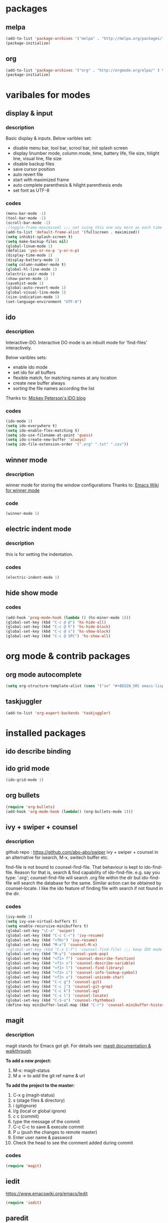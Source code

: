 

* packages

** melpa

#+BEGIN_SRC emacs-lisp
(add-to-list 'package-archives '("melpa" . "http://melpa.org/packages/" ) t)
(package-initialize)
#+END_SRC

** org

#+BEGIN_SRC emacs-lisp
(add-to-list 'package-archives '("org" . "http://orgmode.org/elpa/" ) t)
(package-initialize)
#+END_SRC

* varibales for modes

** display & input

*** description

    Basic display & inputs. Below varibles set:
- disable menu bar, tool bar, scrool bar, init splash screen
- display linumber mode, column mode, time, battery life, file size, hilight line, visual line, file size
- disable backup files
- save cursor position
- auto revert file
- start with maximized frame
- auto complete parenthesis & hilight parenthesis ends
- set font as UTF-8

*** codes

  #+BEGIN_SRC emacs-lisp
  (menu-bar-mode -1)
  (tool-bar-mode -1)
  (scroll-bar-mode -1)
  ;(toggle-frame-maximized) ;;; not using this one any more as each time init.el is eavluated, frame is toggled
  (add-to-list 'default-frame-alist '(fullscreen . maximized))
  (setq inhibit-splash-screen t)
  (setq make-backup-files nil)
  (global-linum-mode 1)
  (defalias 'yes-or-no-p 'y-or-n-p)
  (display-time-mode 1)
  (display-battery-mode 1)
  (setq column-number-mode t)
  (global-hl-line-mode 1)
  (electric-pair-mode 1)
  (show-paren-mode 1)
  (savehist-mode 1)
  (global-auto-revert-mode 1)
  (global-visual-line-mode 1)
  (size-indication-mode 1)
  (set-language-environment "UTF-8")
  #+END_SRC

** ido

*** description
    Interactive-DO.
    Interactive DO mode is an inbuilt mode for 'find-files' interactively.

    Below varibles sets:
- enable ido mode
- set ido for all buffers
- flexible match, for matching names at any location
- create new buffer always
- sorting the file names according the list

Thanks to: [[https://www.masteringemacs.org/article/introduction-to-ido-mode][Mickey Peterson's IDO blog]]

*** codes

#+BEGIN_SRC emacs-lisp
(ido-mode 1)
(setq ido-everywhere t)
(setq ido-enable-flex-matching t)
(setq ido-use-filename-at-point 'guess)
(setq ido-create-new-buffer 'always)
(setq ido-file-extension-order '(".org" ".txt" ".csv"))

#+END_SRC

** winner mode

*** description
    winner mode for storing the window configurations
    Thanks to: [[https://www.emacswiki.org/emacs/WinnerMode][Emacs Wiki for winner mode]]

*** code
#+BEGIN_SRC emacs-lisp
(winner-mode 1)
#+END_SRC

** electric indent mode

*** description
this is for setting the indentation.
*** codes

  #+BEGIN_SRC emacs-lisp
  (electric-indent-mode 1)
  #+END_SRC
** hide show mode
*** codes
 #+BEGIN_SRC emacs-lisp
(add-hook 'prog-mode-hook (lambda () (hs-minor-mode 1)))
(global-set-key (kbd "C-c @ @") 'hs-hide-all)
(global-set-key (kbd "C-c @ h") 'hs-hide-block)
(global-set-key (kbd "C-c @ s") 'hs-show-block)
(global-set-key (kbd "C-c @ SPC") 'hs-show-all)
 #+END_SRC

* org mode & contrib packages

** org mode autocomplete
#+BEGIN_SRC emacs-lisp
(setq org-structure-template-alist (cons '("se" "#+BEGIN_SRC emacs-lisp \n?\n#+END_SRC\n" "<src lang=\"emacs-lisp\">\n?\n</src>") org-structure-template-alist))
#+END_SRC
** taskjuggler
   #+BEGIN_SRC emacs-lisp
   (add-to-list 'org-export-backends 'taskjuggler)
   
#+END_SRC
* installed packages
** ido describe binding

** ido grid mode
#+BEGIN_SRC emacs-lisp
(ido-grid-mode 1)
#+END_SRC

** org bullets
#+BEGIN_SRC emacs-lisp
(require 'org-bullets)
(add-hook 'org-mode-hook (lambda() (org-bullets-mode 1)))
#+END_SRC

** ivy + swiper + counsel 

*** description
    github repo : https://github.com/abo-abo/swiper
    ivy + swiper + counsel in an alternative for isearch, M-x, switech buffer etc.

    find-file is not bound to counsel-find-file. That behaviour is
    kept to ido-find-file. Reason for that is, search & find
    capability of ido-find-file. e.g. say you type: '.org';
    counsel-find-file will search .org file within the dir but
    ido-find-file will search the database for the same. Similar
    action can be obtained by counsel-locate. I like the ido feature
    of finding file with search if not found in the dir.

*** codes
#+BEGIN_SRC emacs-lisp
(ivy-mode 1)
(setq ivy-use-virtual-buffers t)
(setq enable-recursive-minibuffers t)
(global-set-key "\C-s" 'swiper)
(global-set-key (kbd "C-c C-r") 'ivy-resume)
(global-set-key (kbd "<f6>") 'ivy-resume)
(global-set-key (kbd "M-x") 'counsel-M-x)
;(global-set-key (kbd "C-x C-f") 'counsel-find-file) ;;; keep IDO mode for find file
(global-set-key (kbd "M-y") 'counsel-yank-pop)
(global-set-key (kbd "<f1> f") 'counsel-describe-function)
(global-set-key (kbd "<f1> v") 'counsel-describe-variable)
(global-set-key (kbd "<f1> l") 'counsel-find-library)
(global-set-key (kbd "<f2> i") 'counsel-info-lookup-symbol)
(global-set-key (kbd "<f2> u") 'counsel-unicode-char)
(global-set-key (kbd "C-c g") 'counsel-git)
(global-set-key (kbd "C-c j") 'counsel-git-grep)
(global-set-key (kbd "C-c k") 'counsel-ag)
(global-set-key (kbd "C-x l") 'counsel-locate)
(global-set-key (kbd "C-S-o") 'counsel-rhythmbox)
(define-key minibuffer-local-map (kbd "C-r") 'counsel-minibuffer-history)

#+END_SRC

** magit

*** description

magit stands for Emacs got git.
For details see: [[https://magit.vc/screenshots/][magit documentation & walkthrough]]

*To add a new project:*
1. M-x: magit-status
2. M a -> to add the git ref name & url

*To add the project to the master:*
1. C-x g (magit-status)
2. s (stage files & directory)
3. i (gitignore)
4. l/g (local or global ignore)
5. c c (commit)
6. type the message of the commit
7. C-c C-c to save & execute commit
8. P u (push the changes to remote master)
9. Enter user name & password
10. Check the head to see the comment added during commit

*** codes
  #+BEGIN_SRC emacs-lisp
  (require 'magit)
  #+END_SRC

** iedit

https://www.emacswiki.org/emacs/Iedit

#+BEGIN_SRC emacs-lisp
(require 'iedit)
#+END_SRC

** paredit
#+BEGIN_SRC emacs-lisp
(require 'paredit)
(paredit-mode 1)
(global-set-key (kbd "C-<left>") 'paredit-forward-slurp-sexp)
(global-set-key (kbd "C-M-<left>") 'paredit-backward-slurp-sexp)
(global-set-key (kbd "C-<right>") 'paredit-forward-barf-sexp)
(global-set-key (kbd "C-M-<right>") 'paredit-backward-barf-sexp)
(global-set-key (kbd "M-S") 'paredit-split-sexp)
(global-set-key (kbd "M-J") 'paredit-join-sexps)
#+END_SRC

** company
#+BEGIN_SRC emacs-lisp
(add-hook 'after-init-hook 'global-company-mode)
(global-company-mode t)
(setq company-minimum-prefix-length 1)
(setq company-idle-delay 0)
#+END_SRC
** company quickhelp
#+BEGIN_SRC emacs-lisp
(company-quickhelp-mode 1)
(setq company-quickhelp-delay 0)
#+END_SRC
** anaconda
#+BEGIN_SRC emacs-lisp
(add-hook 'python-mode-hook 'anaconda-mode)
#+END_SRC
** company anaconda
#+BEGIN_SRC emacs-lisp
(require 'rx)
(eval-after-load "company" 
'(add-to-list 'company-backends 'company-anaconda))
#+END_SRC
** yasnippet
#+BEGIN_SRC emacs-lisp
(require 'yasnippet)
(yas-global-mode 1)
  (defun check-expansion ()
    (save-excursion
      (if (looking-at "\\_>") t
        (backward-char 1)
        (if (looking-at "\\.") t
          (backward-char 1)
          (if (looking-at "->") t nil)))))

  (defun do-yas-expand ()
    (let ((yas/fallback-behavior 'return-nil))
      (yas/expand)))

  (defun tab-indent-or-complete ()
    (interactive)
    (if (minibufferp)
        (minibuffer-complete)
      (if (or (not yas/minor-mode)
              (null (do-yas-expand)))
          (if (check-expansion)
              (company-complete-common)
            (indent-for-tab-command)))))

  (global-set-key (kbd "M-z") 'tab-indent-or-complete)

#+END_SRC
** yasnippet snippet
** highlight indentation guide
#+BEGIN_SRC emacs-lisp
(require 'highlight-indent-guides)
(add-hook 'python-mode-hook 'highlight-indent-guides-mode)
(setq highlight-indent-guides-method 'column)
#+END_SRC
** expand region
#+BEGIN_SRC emacs-lisp 
(require 'expand-region)
(global-set-key (kbd "C-=") 'er/expand-region)
#+END_SRC
** command log mode
#+BEGIN_SRC emacs-lisp 
(require 'command-log-mode)
(add-hook 'LaTeX-mode-hook 'command-log-mode)
#+END_SRC
** language tool

#+BEGIN_SRC emacs-lisp 
    (setq langtool-language-tool-jar "/snap/languagetool/15/usr/bin/languagetool-commandline.jar")
    (require 'langtool)
    (global-set-key "\C-x4w" 'langtool-check)
    (global-set-key "\C-x4W" 'langtool-check-done)
    (global-set-key "\C-x4l" 'langtool-switch-default-language)
    (global-set-key "\C-x44" 'langtool-show-message-at-point)
    (global-set-key "\C-x4c" 'langtool-correct-buffer)
#+END_SRC
** which key
   #+BEGIN_SRC emacs-lisp
(which-key-mode 1)
#+END_SRC
** csv mode
#+BEGIN_SRC emacs-lisp
(add-to-list 'auto-mode-alist '("\\.[Cc][Ss][Vv]\\'" . csv-mode))
(autoload 'csv-mode "csv-mode"
  "Major mode for editing comma-separated value files." t)
#+END_SRC
** multiple cursors
#+BEGIN_SRC emacs-lisp
(require 'multiple-cursors)
(global-unset-key (kbd "M-<down-mouse-1>"))
(global-set-key (kbd "M-<mouse-1>") 'mc/add-cursor-on-click)
#+END_SRC
* keybindings

** codes
#+BEGIN_SRC emacs-lisp
(global-set-key (kbd "C-?") 'hippie-expand)
(global-set-key (kbd "M-D") 'backward-kill-word)
(global-set-key (kbd "DEL") 'backward-delete-char)
(global-set-key (kbd "C-z") 'replace-string)
(global-set-key (kbd "C-M-z") 'replace-regexp)
(global-set-key (kbd "C-S-z") 'count-matches)
#+END_SRC

* themes
#+BEGIN_SRC emacs-lisp
(load-theme 'exotica t)
#+END_SRC

** exotica

Vibrant colored dark theme.




